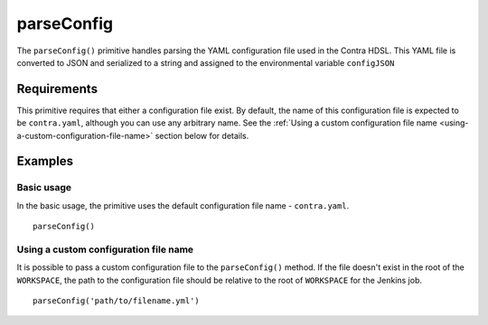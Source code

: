 parseConfig
===========
The ``parseConfig()`` primitive handles parsing the YAML configuration file used in the Contra HDSL. This YAML file is
converted to JSON and serialized to a string and assigned to the environmental variable ``configJSON``

Requirements
------------
This primitive requires that either a configuration file exist. By default, the name of this configuration file is
expected to be ``contra.yaml``, although you can use any arbitrary name. See the
:ref:`Using a custom configuration file name <using-a-custom-configuration-file-name>` section below for details.

Examples
--------

Basic usage
~~~~~~~~~~~
In the basic usage, the primitive uses the default configuration file name - ``contra.yaml``. ::

   parseConfig()

.. _using-a-custom-configuration-file-name:

Using a custom configuration file name
~~~~~~~~~~~~~~~~~~~~~~~~~~~~~~~~~~~~~~
It is possible to pass a custom configuration file to the ``parseConfig()`` method. If the file doesn't exist in the
root of the ``WORKSPACE``, the path to the configuration file should be relative to the root of ``WORKSPACE`` for the
Jenkins job. ::

    parseConfig('path/to/filename.yml')
